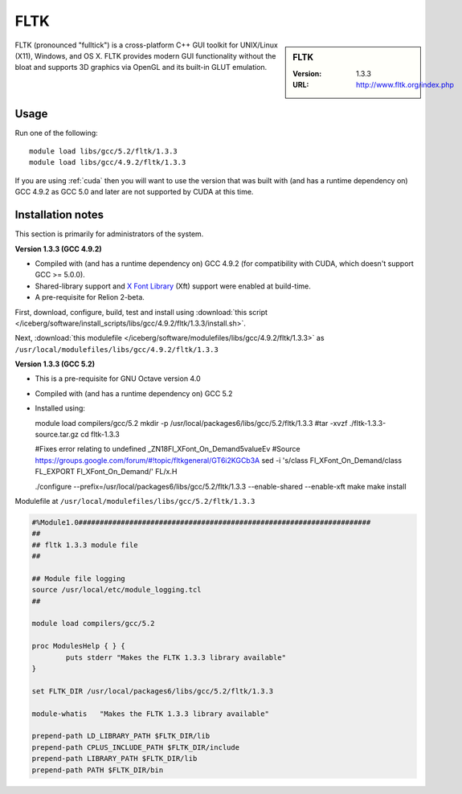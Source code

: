.. _fltk:

FLTK
====

.. sidebar:: FLTK

   :Version: 1.3.3
   :URL: http://www.fltk.org/index.php

FLTK (pronounced "fulltick") is a cross-platform C++ GUI toolkit for UNIX/Linux (X11), Windows, and OS X. FLTK provides modern GUI functionality without the bloat and supports 3D graphics via OpenGL and its built-in GLUT emulation.

Usage
-----

Run one of the following: ::

        module load libs/gcc/5.2/fltk/1.3.3
        module load libs/gcc/4.9.2/fltk/1.3.3

If you are using :ref:`cuda` then you will want to use the version that was built with (and has a runtime dependency on) GCC 4.9.2 as GCC 5.0 and later are not supported by CUDA at this time. 

Installation notes
------------------
This section is primarily for administrators of the system.

**Version 1.3.3 (GCC 4.9.2)**

* Compiled with (and has a runtime dependency on) GCC 4.9.2 (for compatibility with CUDA, which doesn't support GCC >= 5.0.0).  
* Shared-library support and `X Font Library <https://www.freedesktop.org/wiki/Software/Xft/>`_ (Xft) support were enabled at build-time.  
* A pre-requisite for Relion 2-beta.

First, download, configure, build, test and install using :download:`this script </iceberg/software/install_scripts/libs/gcc/4.9.2/fltk/1.3.3/install.sh>`.

Next, :download:`this modulefile </iceberg/software/modulefiles/libs/gcc/4.9.2/fltk/1.3.3>` as ``/usr/local/modulefiles/libs/gcc/4.9.2/fltk/1.3.3`` 

**Version 1.3.3 (GCC 5.2)**

* This is a pre-requisite for GNU Octave version 4.0
* Compiled with (and has a runtime dependency on) GCC 5.2
* Installed using: ::

  module load compilers/gcc/5.2
  mkdir -p /usr/local/packages6/libs/gcc/5.2/fltk/1.3.3
  #tar -xvzf ./fltk-1.3.3-source.tar.gz
  cd fltk-1.3.3

  #Fixes error relating to undefined _ZN18Fl_XFont_On_Demand5valueEv
  #Source https://groups.google.com/forum/#!topic/fltkgeneral/GT6i2KGCb3A
  sed -i 's/class Fl_XFont_On_Demand/class FL_EXPORT Fl_XFont_On_Demand/' FL/x.H

  ./configure --prefix=/usr/local/packages6/libs/gcc/5.2/fltk/1.3.3 --enable-shared --enable-xft
  make
  make install

Modulefile at ``/usr/local/modulefiles/libs/gcc/5.2/fltk/1.3.3``

.. code-block:: none

  #%Module1.0#####################################################################
  ##
  ## fltk 1.3.3 module file
  ##

  ## Module file logging
  source /usr/local/etc/module_logging.tcl
  ##

  module load compilers/gcc/5.2

  proc ModulesHelp { } {
          puts stderr "Makes the FLTK 1.3.3 library available"
  }

  set FLTK_DIR /usr/local/packages6/libs/gcc/5.2/fltk/1.3.3

  module-whatis   "Makes the FLTK 1.3.3 library available"

  prepend-path LD_LIBRARY_PATH $FLTK_DIR/lib
  prepend-path CPLUS_INCLUDE_PATH $FLTK_DIR/include
  prepend-path LIBRARY_PATH $FLTK_DIR/lib
  prepend-path PATH $FLTK_DIR/bin
